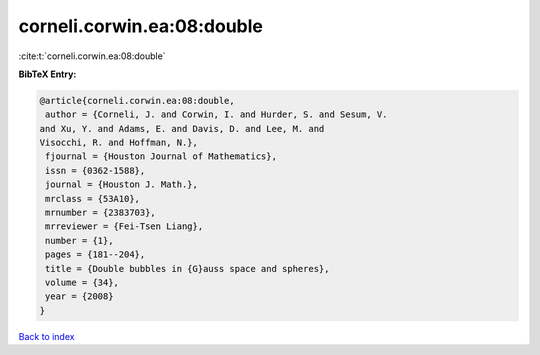 corneli.corwin.ea:08:double
===========================

:cite:t:`corneli.corwin.ea:08:double`

**BibTeX Entry:**

.. code-block:: bibtex

   @article{corneli.corwin.ea:08:double,
    author = {Corneli, J. and Corwin, I. and Hurder, S. and Sesum, V.
   and Xu, Y. and Adams, E. and Davis, D. and Lee, M. and
   Visocchi, R. and Hoffman, N.},
    fjournal = {Houston Journal of Mathematics},
    issn = {0362-1588},
    journal = {Houston J. Math.},
    mrclass = {53A10},
    mrnumber = {2383703},
    mrreviewer = {Fei-Tsen Liang},
    number = {1},
    pages = {181--204},
    title = {Double bubbles in {G}auss space and spheres},
    volume = {34},
    year = {2008}
   }

`Back to index <../By-Cite-Keys.html>`_

